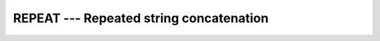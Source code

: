 ..
  Copyright 1988-2022 Free Software Foundation, Inc.
  This is part of the GCC manual.
  For copying conditions, see the copyright.rst file.

.. index:: REPEAT, string, repeat, string, concatenate

.. _repeat:

REPEAT --- Repeated string concatenation
*****************************************

.. function:: REPEAT(STRING, NCOPIES)

  Concatenates :samp:`{NCOPIES}` copies of a string.

  :param STRING:
    Shall be scalar and of type ``CHARACTER``.

  :param NCOPIES:
    Shall be scalar and of type ``INTEGER``.

  :return:
    A new scalar of type ``CHARACTER`` built up from :samp:`{NCOPIES}` copies
    of :samp:`{STRING}`.

  Standard:
    Fortran 90 and later

  Class:
    Transformational function

  Syntax:
    .. code-block:: fortran

      RESULT = REPEAT(STRING, NCOPIES)

  Example:
    .. code-block:: fortran

      program test_repeat
        write(*,*) repeat("x", 5)   ! "xxxxx"
      end program